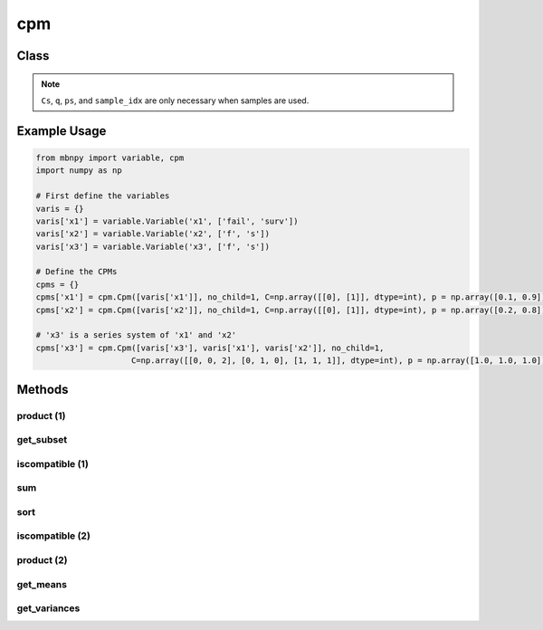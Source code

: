cpm
===

Class
-----

.. py:class:: Cpm

    A class for conditional probability matrices (CPMs) of MBN.

    :param variables: List of Variables in the scope of the distribution.
    :type variables: list
    :param no_child: Number of child nodes.
    :type no_child: int
    :param C: Event matrix specifying the state of each instance.
    :type C: 2D numpy.ndarray
    :param p: Probability vector defining the corresponding probabilities.
    :type p: 1D numpy.ndarray
    :param Cs: Event matrix of sampled instances.
    :type Cs: 2D numpy.ndarray
    :param q: Sampling probability vector of sampled instances.
    :type q: 1D numpy.ndarray
    :param ps: Current probability vector of sampled instances (q and ps are the same for Monte Carlo simulation, but are not for other sampling techniques e.g. importance sampling).
    :type ps: 1D numpy.ndarray
    :param sample_idx: Index of the sampled instance. When samples are first generated, the index starts from 0 to the number of instances. This vector is necessary since a sample can become two instances during inference and different samples cannot be computed together.
    :type sample_idx: 1D numpy.ndarray

.. note::

    ``Cs``, ``q``, ``ps``, and ``sample_idx`` are only necessary when samples are used.

Example Usage
-------------

.. code-block:: python

    from mbnpy import variable, cpm
    import numpy as np

    # First define the variables
    varis = {}
    varis['x1'] = variable.Variable('x1', ['fail', 'surv'])
    varis['x2'] = variable.Variable('x2', ['f', 's'])
    varis['x3'] = variable.Variable('x3', ['f', 's'])

    # Define the CPMs
    cpms = {}
    cpms['x1'] = cpm.Cpm([varis['x1']], no_child=1, C=np.array([[0], [1]], dtype=int), p = np.array([0.1, 0.9]))
    cpms['x2'] = cpm.Cpm([varis['x2']], no_child=1, C=np.array([[0], [1]], dtype=int), p = np.array([0.2, 0.8]))

    # 'x3' is a series system of 'x1' and 'x2'
    cpms['x3'] = cpm.Cpm([varis['x3'], varis['x1'], varis['x2']], no_child=1,
                        C=np.array([[0, 0, 2], [0, 1, 0], [1, 1, 1]], dtype=int), p = np.array([1.0, 1.0, 1.0]))

Methods
-------

product (1)
~~~~~~~~~~~

.. py:method:: Cpm.product(self, M)
   :noindex:

    Compute the product of the CPM with another CPM.

    :param M: Another CPM.
    :type M: Cpm
    :return: The product of the two CPMs.
    :rtype: Cpm

    **Example:**
    One can perform :math:`P(X_3|X_1,X_2) \cdot P(X_1)` as follows:

    .. code-block:: python

        cpm_x3_x1 = cpms['x3'].product(cpms['x1'])
        print(cpm_x3_x1)
    
    **Output:**
    
    ::

        Cpm(variables=['x3', 'x1', 'x2'],
            no_child=2,
            C=[[0 0 2]
            [0 1 0]
            [1 1 1]],
            p=[[0.1]
            [0.9]
            [0.9]],
            )

    Notice that ``no_child`` is updated to 2 as now ``Mnew`` represents :math:`P(X_3,X_1|X_2)`.

get_subset
~~~~~~~~~~

.. py:method:: Cpm.get_subset(self, row_idx, flag=True, isC=True)
   :noindex:

    Get a new CPM with a subset of rows from event matrix and probability vector.

    :param row_idx: List of row indices to be selected.
    :type row_idx: list
    :param flag: If True, the subset is selected. If False, the subset is removed.
    :type flag: bool
    :param isC: If True, the subset is obtained from ``C`` and ``p``. If False, the subset is obtained from ``Cs``, ``q``, ``ps``, and ``sample_idx``.
    :type isC: bool
    :return: A new CPM with the subset of rows.
    :rtype: Cpm

    **Example:**

    .. code-block:: python

        Mnew = cpm_x3_x1.get_subset([0,2])
        print(Mnew)
    
    **Output:**
    
    ::

        Cpm(variables=['x3', 'x1', 'x2'],
            no_child=2,
            C=[[0 0 2]
            [1 1 1]],
            p=[[0.1]
            [0.9]],
            )

iscompatible (1)
~~~~~~~~~~~~~~~~

.. py:method:: Cpm.iscompatible(self, M, composite_state=True)
   :noindex:

    Check if two CPMs are compatible.

    :param M: Another CPM. Must include a single row in either ``C`` or ``Cs``.
    :type M: Cpm
    :param composite_state: If True, the function considers compatibility between basic states and composite states. If False, the function considers strict compatibility that two states are compatible when they have the same index.
    :type composite_state: bool
    :return: For each row of ``C`` or ``Cs``, a boolean value indicating whether the row is compatible with the corresponding row in the other CPM.
    :rtype: a list of bool

    **Example:**

    The code below finds the rows of ``cpms['x3']`` that indicate ``X3``'s failure state: 

    .. code-block:: python

        M1 = cpm.Cpm([varis['x3']], no_child=1, C=np.array([[0]], dtype=int))
        is_cmp = cpms['x3'].iscompatible(M1)
        print(is_cmp)
    
    **Output:**
    
    ::

        [True, True, False]

sum
~~~

.. py:method:: Cpm.sum(self, variables, flag=True)
   :noindex:

    Sum out the variables in the CPM.

    :param variables: List of variables to be summed out.
    :type variables: list of Variable
    :param flag: If True, the variables are summed out. If False, the variables are kept and the other variables are summed out.
    :type flag: bool
    :return: A new CPM with the variables summed out.
    :rtype: Cpm

    **Example:**

    The code below sums out ``X1`` from :math:`P(X_3,X_1|X_2)`, i.e. :math:`\sum_{X_1} P(X_3,X_1|X_2) = P(X_3|X_2)`:

    .. code-block:: python

        Mnew = cpm_x3_x1.sum([varis['x1']])
        print(Mnew)
    
    **Output:**
    
    ::

        Cpm(variables=['x3', 'x2'],
            no_child=1,
            C=[[0 2]
            [0 0]
            [1 1]],
            p=[[0.1]
            [0.9]
            [0.9]],
        )

sort
~~~~

.. py:method:: cpm.sort(self)
   :noindex:

    Sort the CPM based on ``C`` and ``sample_idx``.

    :return: A new CPM with the rows sorted.
    :rtype: Cpm

    **Example:**

    The code below sorts the rows of :math:`P(X_3|X_2)` from the result above:

    .. code-block:: python

        cpm_x3_x2.sort()
        print(cpm_x3_x2)
    
    **Output:**
    
    ::

        Cpm(variables=['x3', 'x2'],
            no_child=1,
            C=[[0 0]
            [0 2]
            [1 1]],
            p=[[0.9]
            [0.1]
            [0.9]],
            )


iscompatible (2)
~~~~~~~~~~~~~~~~

.. py:method:: cpm.iscompatible(C, variables, check_vars, check_states, composite_state=True)

    Check if a ``C`` defined over ``variables`` is compatible with ``check_states`` of ``check_vars``.

    :param C: Event matrix of the CPM.
    :type C: 2D numpy.ndarray
    :param variables: List of variables in the scope of ``C``.
    :type variables: list
    :param check_vars: List of variables to be checked for compatibility.
    :type check_vars: list
    :param check_states: List of states to be checked for compatibility.
    :type check_states: list
    :param composite_state: If True, the function considers compatibility between basic states and composite states. If False, the function considers strict compatibility that two states are compatible when they have the same index.
    :type composite_state: bool
    :return: For each row of ``C``, a boolean value indicating whether the row is compatible with the given variables and states.
    :rtype: a list of bool

    **Example:**

    The code below finds the rows of ``cpms['x3']`` that indicate ``X3``'s failure state: 

    .. code-block:: python

        is_cmp = cpm.iscompatible(cpms['x3'].C, cpms['x3'].variables, [varis['x3']], [0], composite_state=True)

        print(is_cmp)
    
    **Output:**
    
    ::

        [True, True, False]

product (2)
~~~~~~~~~~~

.. py:method:: cpm.product(cpms):

    Mutiply a list or dictionary of CPMs.

    :param cpms: List of CPMs.
    :type cpms: list or dictionary of Cpm
    :return: The product of the CPMs.
    :rtype: Cpm

    **Example:**
    
    Code below multiplies :math:`P(X_3|X_1,X_2)`, :math:`P(X_1)`, and :math:`P(X_2)`, i.e. :math:`P(X_3,X_1,X_2) = P(X_3|X_1,X_2) \cdot P(X_1) \cdot P(X_2)`:

    .. code-block:: python

        Mprod = cpm.product(cpms)
        print(Mprod)

    **Output:**

    ::

        Cpm(variables=['x1', 'x2', 'x3'],
            no_child=3,
            C=[[0 0 0]
            [0 1 0]
            [1 0 0]
            [1 1 1]],
            p=[[0.02]
            [0.08]
            [0.18]
            [0.72]],
            )

get_means
~~~~~~~~~~

.. py:method:: cpm.get_means(self, names)
    :noindex:

    Compute the expected (mean) values of the specified variables under the CPM’s probability distribution.

    :param names: A list of variable names or ``Variable`` objects to compute the means for.
    :type names: list
    :return: A list of mean values (float) corresponding to the input variables (in the same order).
    :rtype: list

    **Example:**

    .. code-block:: python

        varis = {
            'x1': variable.Variable('x1', ['fail', 'surv']),
            'x2': variable.Variable('x2', [0, 2]),
        }
        M1 = cpm.Cpm(variables=['x1', 'x2'], no_child=2, C=[[0, 0], [0, 1], [1, 0], [0, 0]], p=[0.1, 0.2, 0.3, 0.4])
        means = M1.get_means(['x1', 'x2'])
        print(means)

    **Output:**

    ::

        [0.7, 1.2]

    If a variable is non-numeric, the mean is computed based on its encoded index values (e.g. 0 or 1).

    If the variable has numeric values (e.g. [0.0, 2.0]), the true expected value is calculated as a weighted sum.

get_variances
~~~~~~~~~~~~~

.. py:method:: Cpm.get_variances(names)
   :noindex:

   Get variances of the specified variables.

   :param names: A list of variable names (as strings or ``Variable`` objects).
   :type names: list[str] | list[Variable]
   :return: A list of variances corresponding to the given variable names, in order.
   :rtype: list[float]

   :raises AssertionError: If ``names`` is not a list or contains duplicates.
   :raises TypeError: If an element in ``names`` is not a ``str`` or ``Variable``.

   **Example:**

   .. code-block:: python

      variances = cpm.get_variances(['x1', 'x2']) # the same as the example above
      print(variances)

   **Output:**

   ::

      [0.21, 0.96]

    The same rules apply as in ``get_means`` for non-numeric variables.
